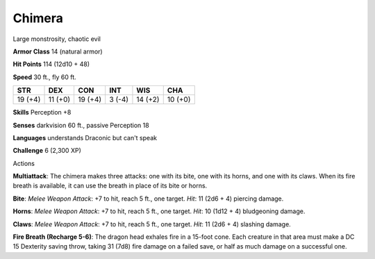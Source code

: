 
.. _srd:chimera:

Chimera
-------

Large monstrosity, chaotic evil

**Armor Class** 14 (natural armor)

**Hit Points** 114 (12d10 + 48)

**Speed** 30 ft., fly 60 ft.

+-----------+-----------+-----------+----------+-----------+-----------+
| STR       | DEX       | CON       | INT      | WIS       | CHA       |
+===========+===========+===========+==========+===========+===========+
| 19 (+4)   | 11 (+0)   | 19 (+4)   | 3 (-4)   | 14 (+2)   | 10 (+0)   |
+-----------+-----------+-----------+----------+-----------+-----------+

**Skills** Perception +8

**Senses** darkvision 60 ft., passive Perception 18

**Languages** understands Draconic but can't speak

**Challenge** 6 (2,300 XP)

Actions

**Multiattack**: The chimera makes three attacks: one with its bite, one
with its horns, and one with its claws. When its fire breath is
available, it can use the breath in place of its bite or horns.

**Bite**: *Melee Weapon Attack*: +7 to hit, reach 5 ft., one target.
*Hit*: 11 (2d6 + 4) piercing damage.

**Horns**: *Melee Weapon Attack*:
+7 to hit, reach 5 ft., one target. *Hit*: 10 (1d12 + 4) bludgeoning
damage.

**Claws**: *Melee Weapon Attack*: +7 to hit, reach 5 ft., one
target. *Hit*: 11 (2d6 + 4) slashing damage.

**Fire Breath (Recharge
5-6)**: The dragon head exhales fire in a 15-foot cone. Each creature in
that area must make a DC 15 Dexterity saving throw, taking 31 (7d8) fire
damage on a failed save, or half as much damage on a successful one.
